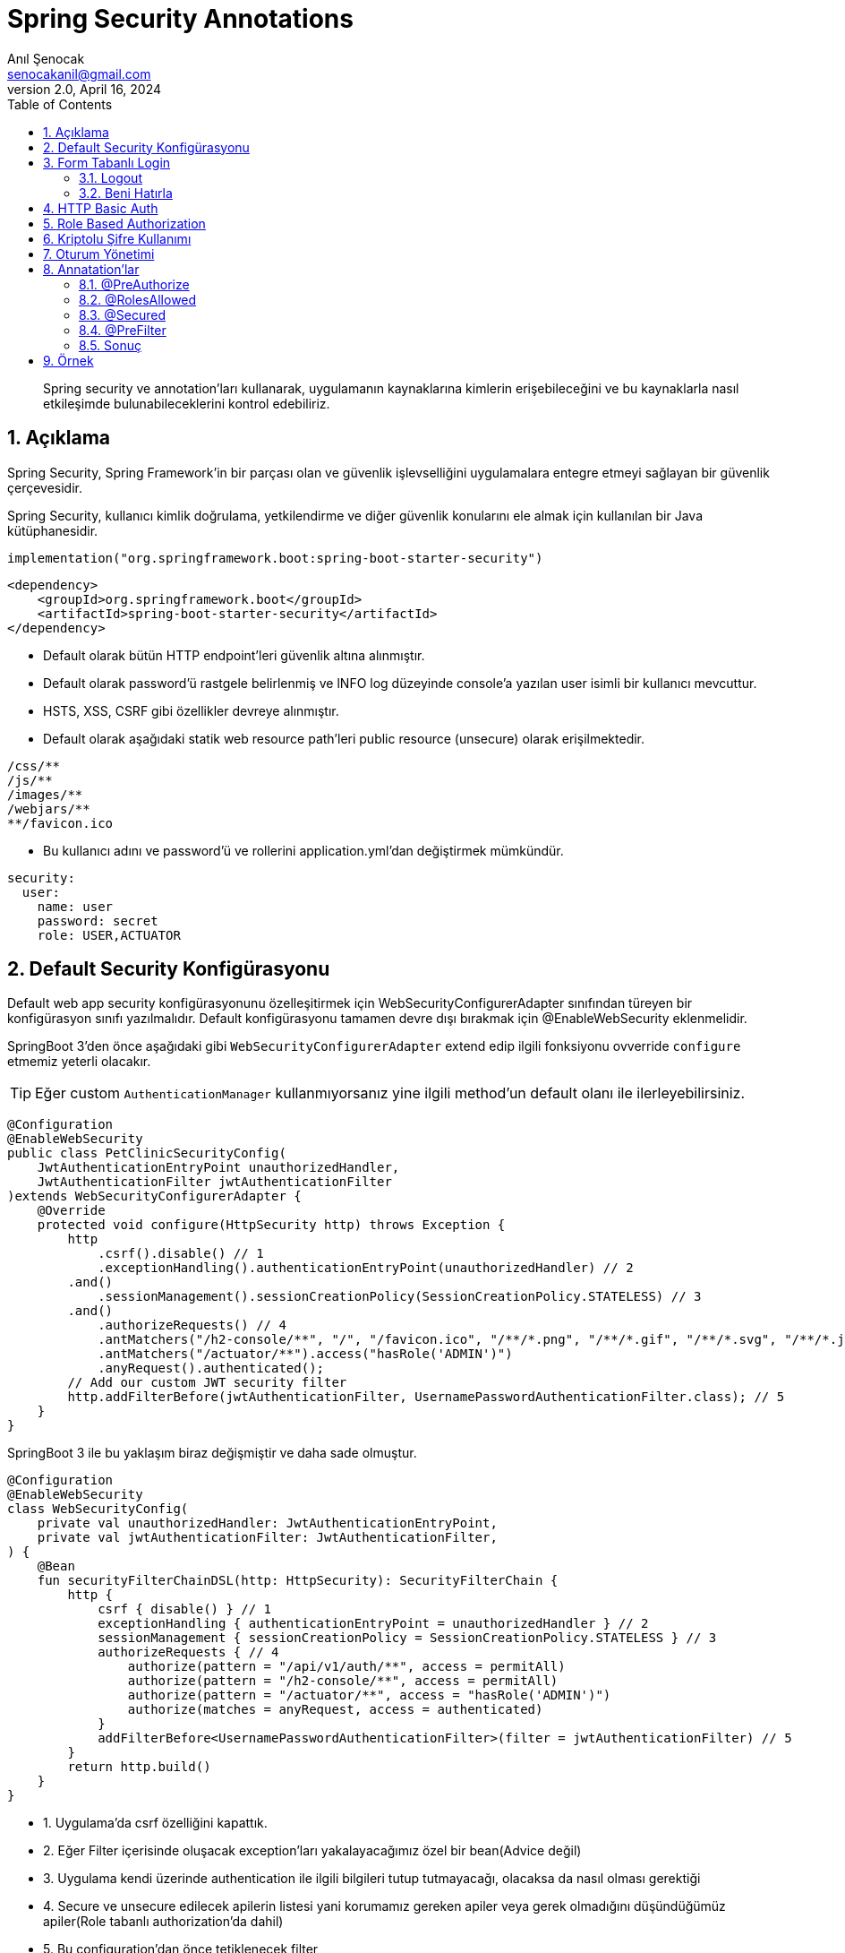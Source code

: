 = Spring Security Annotations
:source-highlighter: highlight.js
Anıl Şenocak <senocakanil@gmail.com>
2.0, April 16, 2024
:description: Spring security ve annotation'ları kullanarak, uygulamanın kaynaklarına kimlerin erişebileceğini ve bu kaynaklarla nasıl etkileşimde bulunabileceklerini kontrol edebiliriz.
:organization: Personal
:doctype: book
:preface-title: Preface
// Settings:
:experimental:
:reproducible:
:icons: font
:listing-caption: Listing
:sectnums:
:toc:
:toclevels: 3
:xrefstyle: short
:nofooter:

[%notitle]
--
[abstract]
{description}
--
== Açıklama
Spring Security, Spring Framework’in bir parçası olan ve güvenlik işlevselliğini uygulamalara entegre etmeyi sağlayan bir güvenlik çerçevesidir.

Spring Security, kullanıcı kimlik doğrulama, yetkilendirme ve diğer güvenlik konularını ele almak için kullanılan bir Java kütüphanesidir.

[source, kotlin]
----
implementation("org.springframework.boot:spring-boot-starter-security")
----
[source, xml]
----
<dependency>
    <groupId>org.springframework.boot</groupId>
    <artifactId>spring-boot-starter-security</artifactId>
</dependency>
----

- Default olarak bütün HTTP endpoint'leri güvenlik altına alınmıştır.
- Default olarak password'ü rastgele belirlenmiş ve lNFO log düzeyinde console'a yazılan user isimli bir kullanıcı mevcuttur.
- HSTS, XSS, CSRF gibi özellikler devreye alınmıştır.
- Default olarak aşağıdaki statik web resource path'leri public resource (unsecure) olarak erişilmektedir.
----
/css/**
/js/**
/images/**
/webjars/**
**/favicon.ico
----
- Bu kullanıcı adını ve password'ü ve rollerini application.yml'dan değiştirmek mümkündür.

[source, yaml]
----
security:
  user:
    name: user
    password: secret
    role: USER,ACTUATOR
----

== Default Security Konfigürasyonu
Default web app security konfigürasyonunu özelleşitirmek için WebSecurityConfigurerAdapter sınıfından türeyen bir konfigürasyon sınıfı yazılmalıdır.
Default konfigürasyonu tamamen devre dışı bırakmak için @EnableWebSecurity eklenmelidir.

SpringBoot 3'den önce aşağıdaki gibi `WebSecurityConfigurerAdapter` extend edip ilgili fonksiyonu ovverride `configure` etmemiz yeterli olacakır.

TIP: Eğer custom `AuthenticationManager` kullanmıyorsanız yine ilgili method'un default olanı ile ilerleyebilirsiniz.

[source, java]
----
@Configuration
@EnableWebSecurity
public class PetClinicSecurityConfig(
    JwtAuthenticationEntryPoint unauthorizedHandler,
    JwtAuthenticationFilter jwtAuthenticationFilter
)extends WebSecurityConfigurerAdapter {
    @Override
    protected void configure(HttpSecurity http) throws Exception {
        http
            .csrf().disable() // 1
            .exceptionHandling().authenticationEntryPoint(unauthorizedHandler) // 2
        .and()
            .sessionManagement().sessionCreationPolicy(SessionCreationPolicy.STATELESS) // 3
        .and()
            .authorizeRequests() // 4
            .antMatchers("/h2-console/**", "/", "/favicon.ico", "/**/*.png", "/**/*.gif", "/**/*.svg", "/**/*.jpg", "/**/*.html", "/**/*.css", "/**/*.js").permitAll()
            .antMatchers("/actuator/**").access("hasRole('ADMIN')")
            .anyRequest().authenticated();
        // Add our custom JWT security filter
        http.addFilterBefore(jwtAuthenticationFilter, UsernamePasswordAuthenticationFilter.class); // 5
    }
}
----

SpringBoot 3 ile bu yaklaşım biraz değişmiştir ve daha sade olmuştur.

[source, kotlin]
----
@Configuration
@EnableWebSecurity
class WebSecurityConfig(
    private val unauthorizedHandler: JwtAuthenticationEntryPoint,
    private val jwtAuthenticationFilter: JwtAuthenticationFilter,
) {
    @Bean
    fun securityFilterChainDSL(http: HttpSecurity): SecurityFilterChain {
        http {
            csrf { disable() } // 1
            exceptionHandling { authenticationEntryPoint = unauthorizedHandler } // 2
            sessionManagement { sessionCreationPolicy = SessionCreationPolicy.STATELESS } // 3
            authorizeRequests { // 4
                authorize(pattern = "/api/v1/auth/**", access = permitAll)
                authorize(pattern = "/h2-console/**", access = permitAll)
                authorize(pattern = "/actuator/**", access = "hasRole('ADMIN')")
                authorize(matches = anyRequest, access = authenticated)
            }
            addFilterBefore<UsernamePasswordAuthenticationFilter>(filter = jwtAuthenticationFilter) // 5
        }
        return http.build()
    }
}
----

- 1. Uygulama'da csrf özelliğini kapattık.
- 2. Eğer Filter içerisinde oluşacak exception'ları yakalayacağımız özel bir bean(Advice değil)
- 3. Uygulama kendi üzerinde authentication ile ilgili bilgileri tutup tutmayacağı, olacaksa da nasıl olması gerektiği
- 4. Secure ve unsecure edilecek apilerin listesi yani korumamız gereken apiler veya gerek olmadığını düşündüğümüz apiler(Role tabanlı authorization'da dahil)
- 5. Bu configuration'dan önce tetiklenecek filter

== Form Tabanlı Login
Aşağıdaki örneğin yukarıda örnek configuration ile ilgisi yoktur. Burada stateful bir yapı kullanıyoruz ve ilgili servis üzerinde session'lar ile kullanıcı bilgisini tutuyoruz.
[source, java]
----
// http://localhost:8080/login.html
@Controller
public class LoginFormController {
	@RequestMapping(value="/login.html", method=RequestMethod.GET)
	public ModelAndView loginPage() {
		ModelAndView mav = new ModelAndView();
		mav.setViewName("login");
		return mav;
	}
}
----
[source, html]
----
// application.properties içerisinde
// spring.mvc.view.prefix=/WEB-INF/jsp/
// spring.mvc.view.suffix=.jsp
// /WEB-INF/jsp/login.jsp
<html lang="tr">
	<body>
		<form action="login" method="post">
			Username:<input name="username" type="text" /> <br/>
			Password:<input name="password" type="password" /> <br/>
			<input type="hidden" name="${_csrf.parameterName}" value="${_csrf.token}"/>
			<input type="submit" value="Login"/>
		</form>
	</body>
</html>
----

=== Logout
- Spring Security’nin default ayarlarında logout ve CSRF kabiliyetleri aktiftir.
- Default logout URI’ı /logout şeklindedir.
- Ancak CSRF, /logout URI’ına HTTP GET ile erişime izin vermez.
- Dolayısı ile logout işlemi için bir HTML form kullanmak ve POST metodu ile web isteği göndermek gerekecektir.
[source, html]
----
<html lang="tr">
	<body>
		...
		<form action="logout" method="post">
			<input type="submit" value="Logout">
			<input type="hidden" name="${_csrf.parameterName}" value="${_csrf.token}">
		</form>
	</body>
</html>
----

=== Beni Hatırla
[source, java]
----
@Configuration
public class SecurityConfiguration(UserDetailsService userDetailsService) extends WebSecurityConfigurerAdapter{

	@Override
	protected void configure(HttpSecurity http) throws Exception {
		// diğer opsiyonlar
		http.rememberMe().userDetailsService(userDetailsService);
	}
}
----
[source, html]
----
<html lang="tr">
	<body>
		...
		<form action="login" method="post">
			Username:<input name="username" type="text" /> <br/>
			Password:<input name="password" type="password" /> <br/>
			Remember Me:<input name="remember-me" type="checkbox"> <br/>
			<inputtype="hidden" name="${_csrf.parameterName}" value="${_csrf.token}"/>
			<input type="submit" value="Login"/>
		</form>
	</body>
</html>
----

== HTTP Basic Auth
[source, java]
----
@Configuration
public class SecurityConfiguration extends WebSecurityConfigurerAdapter {
	@Override
	protected void configure(HttpSecurity http) throws Exception {
		//...
		http.httpBasic();
	}
}
----

== Role Based Authorization
Yukarıdaki örnekte görüldüğü gibi `hasRole('ADMIN')` ile role'e bağlı olarak yetkilendirme yaptık.

== Kriptolu Şifre Kullanımı
- Spring Security şifrelerin DB'de kriptolu olarak saklanmasını sağlar.
- Şifreleri kriptolamak için değişik algoritmalar kullanılabilir.

    bcrypt, pbkdf2, scrypt, md4, sha...

- Bunların hepsi tek yönlü algoritmalardır.
- Kimliklendirme sırasında kullanıcının girdiği şifre algoritmaya göre kriptolanarak DB'deki kriptolu değer ile karşılaştırılır.

== Oturum Yönetimi
Tomcat Web Container’ın session timeout değeri default 30 dk’dır.
Application.properties içerisinden değiştirilebilir.
[source, yaml]
----
server:
  session:
    timeout: 60
----
[source, java]
----
@Configuration
public class SecurityConfiguration extends WebSecurityConfigurerAdapter {
	@Override
	protected void configure(HttpSecurity http) throws Exception {
	    http
            .sessionManagement()
		    .sessionCreationPolicy(SessionCreationPolicy.IF_REQUIRED)
		    .maximumSessions(1)
		    .maxSessionsPreventsLogin(false)
		    .expiredUrl("/login");
    }

	@Bean
	public ServletListenerRegistrationBean<HttpSessionEventPublisher>
	httpSessionEventPublisher() {
		return new ServletListenerRegistrationBean<HttpSessionEventPublisher>(new HttpSessionEventPublisher());
	}
}
----

== Annatation'lar
`@PreAuthorize` `@RolesAllowed` ve `@Secured` öğelerinin tümü, method güvenliğini yapılandırmaya izin veren annotationlardır. Hem bireysel metodlara hem de sınıf düzeyinde uygulanabilirler Method düzeyinde güvenlik, Spring AOP proxies'leri kullanılarak gerçekleştirilir.

Metot düzeyinde yetkilendirmeyi devreye almak için `@EnableGlobalMethodSecurity` anotasyonuna sahip bir konfigürasyon sınıfı olmalıdır.

=== @PreAuthorize
Spring Security 3 ile birlikte `@PreAuthorize` and `@PostAuthorize` desteklemiştir.

`Spring Expression Language` (SpEL) kullanılarak bir metoda erişim kısıtlamalarının belirlenmesine olanak tanır. Bu kısıtlamalar, metod yürütülmeden önce değerlendirilir ve kısıtlamalar yerine getirilmezse, metodun yürütülmesinin reddedilmesine neden olabilir.

Spring Security framework'ün bir parçasıdır. Kullanabilmek için `@EnableGlobalMethodSecurity` annotationdaki `prePostEnabled` özniteliğinin true olarak ayarlanması gerekir
[source,kotlin]
----
//@EnableGlobalMethodSecurity(prePostEnabled = true)

@PreAuthorize("hasRole('ROLE_VIEWER') or hasRole('ROLE_EDITOR')") // OR, AND olabilir
fun isValidUsername(username:String?): Boolean = false
----
Daha detaylı örneği link:https://github.com/senocak/Kotlin-Spring-Blog-Boilerplate/blob/b4c4c6840e84d3226b022cfd0a3f421cc9a50cd8/spring-kotlin/src/main/kotlin/com/github/senocak/service/PostService.kt#L12[buradan] bulabilirsiniz

=== @RolesAllowed
Kaynağı, link:https://jcp.org/en/jsr/detail?id=250[JSR-250] Java güvenlik standardındadır. Bu açıklama, yalnızca rol tabanlı güvenliği desteklediğinden @PreAuthorize ek açıklamasından daha sınırlıdır. Kullanmak için, bu açıklamayı içeren kitaplığın, Spring Security'nin bir parçası olmadığı için sınıf yolunda olması gerekir. Ek olarak, @EnableGlobalMethodSecurity ek açıklamasının jsr250Enabled özniteliğinin true olarak ayarlanması gerekir:
[source,kotlin]
----
//@EnableGlobalMethodSecurity(jsr250Enabled = true)

@RolesAllowed(value = ["ROLE_VIEWER", "ROLE_EDITOR"]) // OR ile seçilir
fun isValidUsername(username:String?): Boolean = false
----

=== @Secured
Metod güvenliğini yapılandırmak için kullanılabilen eski bir Spring Security 2 annotationdır. Rol tabanlı güvenlikten fazlasını destekler, ancak güvenlik kısıtlamalarını belirtmek için Spring Expression Language (SpEL) kullanımını desteklemez. Yeni uygulamalarda @PreAuthorize notunun bu anotasyon üzerinden kullanılması tavsiye edilir. Kullanılması için @EnableGlobalMethodSecurity ek açıklamasında securedEnabled özniteliği etkinleştirilmesi gerekir:
[source,kotlin]
----
//@EnableGlobalMethodSecurity(securedEnabled=true)

@Secured("ROLE_ADMIN")
fun isValidUsername(username:String?): Boolean = false
----
TIP: @Secured ve @RolesAllowed aynı şeyi ifade eder ve farkı @Secured Spring'e özel bir annotationdır ancak @RolesAllowed Java standard annotationdır(#JSR250#).

=== @PreFilter
Metodu çalıştırmadan önce bir koleksiyon bağımsız değişkenini filtrelemek için @PreFilter annotation'ı kullanılır
[source,kotlin]
----
import java.util.stream.Collectors

@PreFilter("filterObject != authentication.principal.username")
fun joinUsernames(usernames:List<String?>): String =
    usernames.stream().collect(Collectors.joining(";"))
----
Bu örnekte, kimliği doğrulanan kullanıcı dışındaki tüm kullanıcı adlarını birleştiriyoruz. Burada, ifademizde, koleksiyondaki mevcut nesneyi temsil etmek için filterObject adını kullanıyoruz. Ancak, metodun bir koleksiyon türü olan birden fazla argümanı varsa, hangi argümanı filtrelemek istediğimizi belirtmek için filterTarget özelliğini kullanmamız gerekir:

[source,kotlin]
----
import java.util.stream.Collectors

@PreFilter(value = "filterObject != authentication.principal.username", filterTarget = "usernames")
fun joinUsernamesAndRoles(usernames:List<String?>, roles:List<String?>): String =
    usernames.stream().collect(Collectors.joining(";")) + ":" + roles.stream().collect(Collectors.joining(";"))
----
=== Sonuç
|===
|Security Annotation|SpEL Desteği

|@PreAuthorize|EVET
|@PostAuthorize|EVET
|@PreFilter|EVET
|@PostFilter|EVET
|@Secured|HAYIR
|@RolesAllowed|HAYIR
|===

== Örnek

link:https://github.com/senocak/SpringBoot-Kotlin-React-TypeScript-Boilerplate[SpringBoot Kotlin React TypeScript Boilerplate]